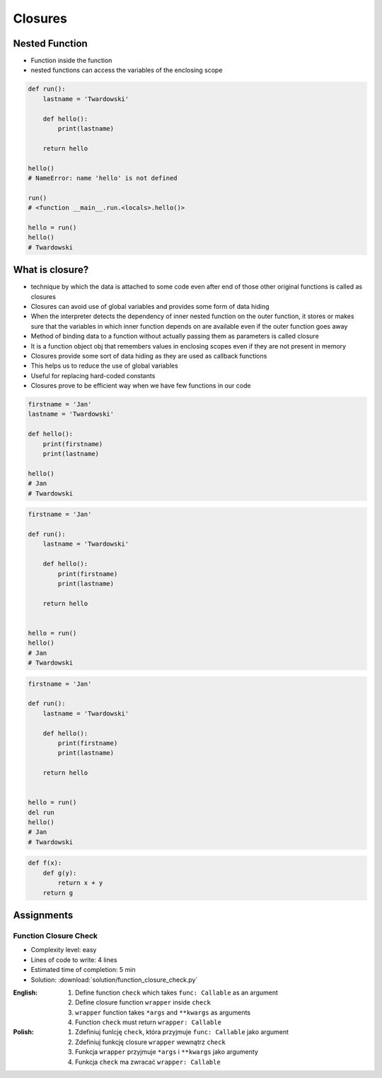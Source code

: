 ********
Closures
********


Nested Function
===============
* Function inside the function
* nested functions can access the variables of the enclosing scope

.. code-block:: python

    def run():
        lastname = 'Twardowski'

        def hello():
            print(lastname)

        return hello

    hello()
    # NameError: name 'hello' is not defined

    run()
    # <function __main__.run.<locals>.hello()>

    hello = run()
    hello()
    # Twardowski


What is closure?
================
* technique by which the data is attached to some code even after end of those other original functions is called as closures
* Closures can avoid use of global variables and provides some form of data hiding
* When the interpreter detects the dependency of inner nested function on the outer function, it stores or makes sure that the variables in which inner function depends on are available even if the outer function goes away
* Method of binding data to a function without actually passing them as parameters is called closure
* It is a function object obj that remembers values in enclosing scopes even if they are not present in memory
* Closures provide some sort of data hiding as they are used as callback functions
* This helps us to reduce the use of global variables
* Useful for replacing hard-coded constants
* Closures prove to be efficient way when we have few functions in our code

.. code-block:: python

    firstname = 'Jan'
    lastname = 'Twardowski'

    def hello():
        print(firstname)
        print(lastname)

    hello()
    # Jan
    # Twardowski

.. code-block:: python

    firstname = 'Jan'

    def run():
        lastname = 'Twardowski'

        def hello():
            print(firstname)
            print(lastname)

        return hello


    hello = run()
    hello()
    # Jan
    # Twardowski

.. code-block:: python

    firstname = 'Jan'

    def run():
        lastname = 'Twardowski'

        def hello():
            print(firstname)
            print(lastname)

        return hello


    hello = run()
    del run
    hello()
    # Jan
    # Twardowski

.. code-block:: python

    def f(x):
        def g(y):
            return x + y
        return g


Assignments
===========

Function Closure Check
----------------------
* Complexity level: easy
* Lines of code to write: 4 lines
* Estimated time of completion: 5 min
* Solution: :download:`solution/function_closure_check.py`

:English:
    #. Define function ``check`` which takes ``func: Callable`` as an argument
    #. Define closure function ``wrapper`` inside ``check``
    #. ``wrapper`` function takes ``*args`` and ``**kwargs`` as arguments
    #. Function ``check`` must return ``wrapper: Callable``

:Polish:
    #. Zdefiniuj funlcję ``check``, która przyjmuje ``func: Callable`` jako argument
    #. Zdefiniuj funkcję closure ``wrapper`` wewnątrz ``check``
    #. Funkcja ``wrapper`` przyjmuje ``*args`` i ``**kwargs`` jako argumenty
    #. Funkcja ``check`` ma zwracać ``wrapper: Callable``
